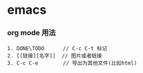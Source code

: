 * emacs 

*** org mode 用法

#+BEGIN_SRC 
1. DONE\TODO      // C-c C-t 标记
2. [[链接][名字]]  // 图片或者链接
3. C-c C-e        // 导出为其他文件(比如html)
#+END_SRC
